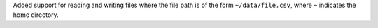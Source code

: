 Added support for reading and writing files where the file path is of the form ``~/data/file.csv``, where ``~`` indicates the home directory.
